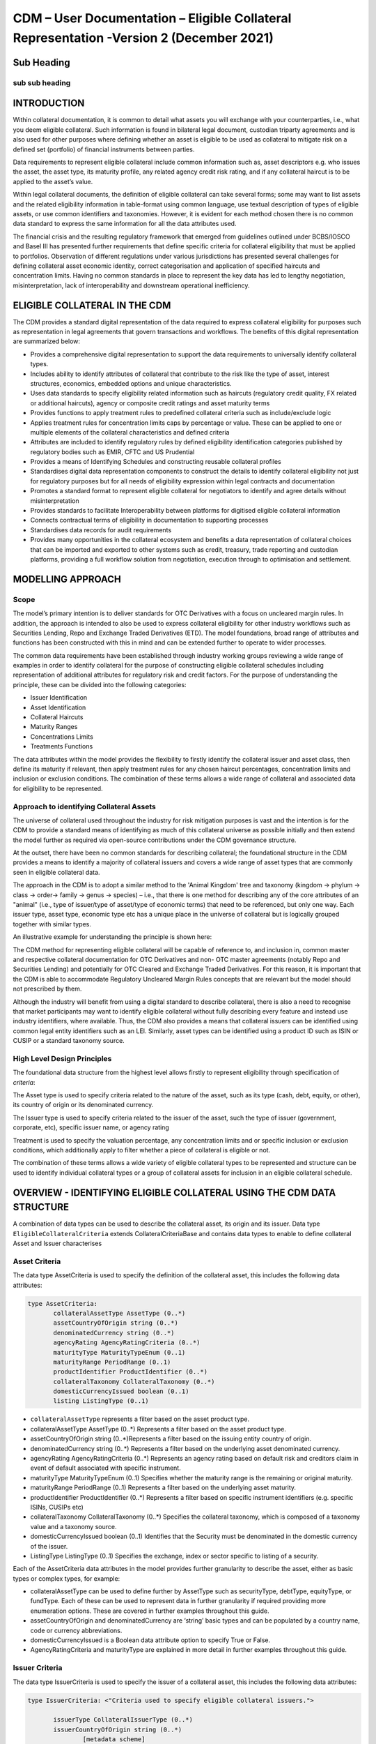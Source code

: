 CDM – User Documentation – Eligible Collateral Representation -Version 2 (December 2021)
============================================================================================



Sub Heading
-----------

sub sub heading
^^^^^^^^^^^^^^^

INTRODUCTION
------------

Within collateral documentation, it is common to detail what assets you
will exchange with your counterparties, i.e., what you deem eligible
collateral. Such information is found in bilateral legal document,
custodian triparty agreements and is also used for other purposes where
defining whether an asset is eligible to be used as collateral to
mitigate risk on a defined set (portfolio) of financial instruments
between parties.

Data requirements to represent eligible collateral include common
information such as, asset descriptors e.g. who issues the asset, the
asset type, its maturity profile, any related agency credit risk rating,
and if any collateral haircut is to be applied to the asset’s value.

Within legal collateral documents, the definition of eligible collateral
can take several forms; some may want to list assets and the related
eligibility information in table-format using common language, use
textual description of types of eligible assets, or use common
identifiers and taxonomies. However, it is evident for each method
chosen there is no common data standard to express the same information
for all the data attributes used.

The financial crisis and the resulting regulatory framework that emerged
from guidelines outlined under BCBS/IOSCO and Basel III has presented
further requirements that define specific criteria for collateral
eligibility that must be applied to portfolios. Observation of different
regulations under various jurisdictions has presented several challenges
for defining collateral asset economic identity, correct categorisation
and application of specified haircuts and concentration limits. Having
no common standards in place to represent the key data has led to
lengthy negotiation, misinterpretation, lack of interoperability and
downstream operational inefficiency.

ELIGIBLE COLLATERAL IN THE CDM
------------------------------

The CDM provides a standard digital representation of the data required
to express collateral eligibility for purposes such as representation in
legal agreements that govern transactions and workflows. The benefits of
this digital representation are summarized below:

-  Provides a comprehensive digital representation to support the data
   requirements to universally identify collateral types.

-  Includes ability to identify attributes of collateral that contribute
   to the risk like the type of asset, interest structures, economics,
   embedded options and unique characteristics.

-  Uses data standards to specify eligibility related information such
   as haircuts (regulatory credit quality, FX related or additional
   haircuts), agency or composite credit ratings and asset maturity
   terms

-  Provides functions to apply treatment rules to predefined collateral
   criteria such as include/exclude logic

-  Applies treatment rules for concentration limits caps by percentage
   or value. These can be applied to one or multiple elements of the
   collateral characteristics and defined criteria

-  Attributes are included to identify regulatory rules by defined
   eligibility identification categories published by regulatory bodies
   such as EMIR, CFTC and US Prudential

-  Provides a means of Identifying Schedules and constructing reusable
   collateral profiles

-  Standardises digital data representation components to construct the
   details to identify collateral eligibility not just for regulatory
   purposes but for all needs of eligibility expression within legal
   contracts and documentation

-  Promotes a standard format to represent eligible collateral for
   negotiators to identify and agree details without misinterpretation

-  Provides standards to facilitate Interoperability between platforms
   for digitised eligible collateral information

-  Connects contractual terms of eligibility in documentation to
   supporting processes

-  Standardises data records for audit requirements

-  Provides many opportunities in the collateral ecosystem and benefits
   a data representation of collateral choices that can be imported and
   exported to other systems such as credit, treasury, trade reporting
   and custodian platforms, providing a full workflow solution from
   negotiation, execution through to optimisation and settlement.

MODELLING APPROACH
------------------

Scope
^^^^^

The model’s primary intention is to deliver standards for OTC
Derivatives with a focus on uncleared margin rules. In addition, the
approach is intended to also be used to express collateral eligibility
for other industry workflows such as Securities Lending, Repo and
Exchange Traded Derivatives (ETD). The model foundations, broad range of
attributes and functions has been constructed with this in mind and can
be extended further to operate to wider processes.

The common data requirements have been established through industry
working groups reviewing a wide range of examples in order to identify
collateral for the purpose of constructing eligible collateral schedules
including representation of additional attributes for regulatory risk
and credit factors. For the purpose of understanding the principle,
these can be divided into the following categories:

-  Issuer Identification

-  Asset Identification

-  Collateral Haircuts

-  Maturity Ranges

-  Concentrations Limits

-  Treatments Functions

The data attributes within the model provides the flexibility to firstly
identify the collateral issuer and asset class, then define its maturity
if relevant, then apply treatment rules for any chosen haircut
percentages, concentration limits and inclusion or exclusion conditions.
The combination of these terms allows a wide range of collateral and
associated data for eligibility to be represented.

Approach to identifying Collateral Assets
^^^^^^^^^^^^^^^^^^^^^^^^^^^^^^^^^^^^^^^^^

The universe of collateral used throughout the industry for risk
mitigation purposes is vast and the intention is for the CDM to provide
a standard means of identifying as much of this collateral universe as
possible initially and then extend the model further as required via
open-source contributions under the CDM governance structure.

At the outset, there have been no common standards for describing
collateral; the foundational structure in the CDM provides a means to
identify a majority of collateral issuers and covers a wide range of
asset types that are commonly seen in eligible collateral data.

The approach in the CDM is to adopt a similar method to the 'Animal
Kingdom' tree and taxonomy (kingdom → phylum → class → order→ family →
genus → species) – i.e., that there is one method for describing any of
the core attributes of an "animal" (i.e., type of issuer/type of
asset/type of economic terms) that need to be referenced, but only one
way. Each issuer type, asset type, economic type etc has a unique place
in the universe of collateral but is logically grouped together with
similar types.

An illustrative example for understanding the principle is shown here:

.. image:: collateral-asset-identifier-tree.png
   :width: 6.85159in
   :height: 3.24844in

The CDM method for representing eligible collateral will be capable of
reference to, and inclusion in, common master and respective collateral
documentation for OTC Derivatives and non- OTC master agreements
(notably Repo and Securities Lending) and potentially for OTC Cleared
and Exchange Traded Derivatives. For this reason, it is important that
the CDM is able to accommodate Regulatory Uncleared Margin Rules
concepts that are relevant but the model should not prescribed by them.

Although the industry will benefit from using a digital standard to
describe collateral, there is also a need to recognise that market
participants may want to identify eligible collateral without fully
describing every feature and instead use industry identifiers, where
available. Thus, the CDM also provides a means that collateral issuers
can be identified using common legal entity identifiers such as an LEI.
Similarly, asset types can be identified using a product ID such as ISIN
or CUSIP or a standard taxonomy source.

High Level Design Principles
^^^^^^^^^^^^^^^^^^^^^^^^^^^^

The foundational data structure from the highest level allows firstly to
represent eligibility through specification of *criteria*:

.. image:: cdm-graphical-ecs.png
   :width: 6.26806in
   :height: 1.1083in

The Asset type is used to specify criteria related to the nature of the
asset, such as its type (cash, debt, equity, or other), its country of
origin or its denominated currency.

The Issuer type is used to specify criteria related to the issuer of the
asset, such the type of issuer (government, corporate, etc), specific
issuer name, or agency rating

Treatment is used to specify the valuation percentage, any concentration
limits and or specific inclusion or exclusion conditions, which
additionally apply to filter whether a piece of collateral is eligible
or not.

The combination of these terms allows a wide variety of eligible
collateral types to be represented and structure can be used to identify
individual collateral types or a group of collateral assets for
inclusion in an eligible collateral schedule.

OVERVIEW - IDENTIFYING ELIGIBLE COLLATERAL USING THE CDM DATA STRUCTURE
-----------------------------------------------------------------------

A combination of data types can be used to describe the collateral
asset, its origin and its issuer. Data type ``EligibleCollateralCriteria``
extends CollateralCriteriaBase and contains data types to enable to
define collateral Asset and Issuer characterises

Asset Criteria
^^^^^^^^^^^^^^

The data type AssetCriteria is used to specify the definition of the
collateral asset, this includes the following data attributes:


.. code-block:: Haskal

 type AssetCriteria:
	collateralAssetType AssetType (0..*)
	assetCountryOfOrigin string (0..*)
	denominatedCurrency string (0..*)
	agencyRating AgencyRatingCriteria (0..*)
	maturityType MaturityTypeEnum (0..1) 
	maturityRange PeriodRange (0..1)
	productIdentifier ProductIdentifier (0..*)
	collateralTaxonomy CollateralTaxonomy (0..*)
	domesticCurrencyIssued boolean (0..1)
	listing ListingType (0..1)

-  ``collateralAssetType`` represents a filter based on the asset product type.


-  collateralAssetType AssetType (0..*) Represents a filter based on the
   asset product type.

-  assetCountryOfOrigin string (0..*)Represents a filter based on the
   issuing entity country of origin.

-  denominatedCurrency string (0..*) Represents a filter based on the
   underlying asset denominated currency.

-  agencyRating AgencyRatingCriteria (0..*) Represents an agency rating
   based on default risk and creditors claim in event of default
   associated with specific instrument.

-  maturityType MaturityTypeEnum (0..1) Specifies whether the maturity
   range is the remaining or original maturity.

-  maturityRange PeriodRange (0..1) Represents a filter based on the
   underlying asset maturity.

-  productIdentifier ProductIdentifier (0..*) Represents a filter based
   on specific instrument identifiers (e.g. specific ISINs, CUSIPs etc)

-  collateralTaxonomy CollateralTaxonomy (0..*) Specifies the collateral
   taxonomy, which is composed of a taxonomy value and a taxonomy
   source.

-  domesticCurrencyIssued boolean (0..1) Identifies that the Security
   must be denominated in the domestic currency of the issuer.

-  ListingType ListingType (0..1) Specifies the exchange, index or
   sector specific to listing of a security.




Each of the AssetCriteria data attributes in the model provides further
granularity to describe the asset, either as basic types or complex
types, for example:

-  collateralAssetType can be used to define further by AssetType such
   as securityType, debtType, equityType, or fundType. Each of these can
   be used to represent data in further granularity if required
   providing more enumeration options. These are covered in further
   examples throughout this guide.

-  assetCountryOfOrigin and denominatedCurrency are ‘string’ basic types
   and can be populated by a country name, code or currency
   abbreviations.

-  domesticCurrencyIssued is a Boolean data attribute option to specify
   True or False.

-  AgencyRatingCriteria and maturityType are explained in more detail in
   further examples throughout this guide.

Issuer Criteria
^^^^^^^^^^^^^^^

The data type IssuerCriteria is used to specify the issuer of a
collateral asset, this includes the following data attributes:

.. code-block:: Haskal

 type IssuerCriteria: <"Criteria used to specify eligible collateral issuers.">

	issuerType CollateralIssuerType (0..*) 
	issuerCountryOfOrigin string (0..*) 
		[metadata scheme]
	issuerName LegalEntity (0..*) 
	issuerAgencyRating AgencyRatingCriteria (0..*) 
	sovereignAgencyRating AgencyRatingCriteria (0..*) 
	counterpartyOwnIssuePermitted boolean (0..1) 
	
-  issuerType CollateralIssuerType (0..*) Represents a filter based on
   the type of entity issuing the asset.

-  issuerCountryOfOrigin string (0..*) Represents a filter based on the
   issuing entity country of origin, which is the same as filtering by
   eligible Sovereigns.

-  issuerName LegalEntity (0..*) Specifies the issuing entity name or
   LEI.

-  issuerAgencyRating AgencyRatingCriteria (0..*) Represents an agency
   rating based on default risk and creditors claim in event of default
   associated with asset issuer.

-  sovereignAgencyRating AgencyRatingCriteria (0..*) Represents an
   agency rating based on default risk of country.

-  counterpartyOwnIssuePermitted boolean (0..1) Represents a filter
   based on whether it is permitted for the underlying asset to be
   issued by the posting entity or part of their corporate family.

For each of the IssuerCriteria options, the model will provide further
options of granularity; for example issuerType will allow you to define
further express data for the detail to be more specific to the type of
issuer for example: SovereignCentralBank, QuasiGovernment,
RegionalGovernment and so on., If necessary, each will offer further
levels of granularity relevant to each issuer type. These will be
covered in more detail and in further examples throughout this guide.

Other attributes of IssuerCriteria can be used and added to your issuer
description, if required, and will give various levels of granularity
dependent on their nature and purpose in describing the issuer. For
example issuerCountryOfOrigin is a free format ‘string’ representation
to be populated by a country name, code.

counterpartyOwnIssuePermitted is a Boolean data option to specify Y/N.
issuerName is used to express a legal entity id as a ‘string’. Whereas,
other attributes will have more detailed options such as
IssuerAgencyRating These will be covered in more detail and in further
examples throughout this guide.

TREATMENT FUNCTIONS
-------------------

Treatment rules can be applied to eligible collateral in several ways
using data type CollateralTreatment which specifies the treatment terms
for the eligible collateral criteria specified . This includes a number
of options which are listed below:

-  ValuationTreatment Specification of the valuation treatment for the
   specified collateral, such as haircuts percentages.

-  concentrationLimit Specification of concentration limits applicable
   to the collateral criteria.

-  isIncluded A boolean attribute to specify whether collateral criteria
   are inclusion (True) or exclusion (False) criteria\ **.**

The CDM model is flexible so that these treatment rules can be applied
to the detail of data expression for eligible collateral on an
individual basis or across a group of issuer names or asset types or
combinations of both. Each treatment function will have its own set of
options and the model will provide further options of granularity.

Valuation Treatments
^^^^^^^^^^^^^^^^^^^^

CollateralValuationTreatment will allow for representation of different
types of haircuts, as follows . Please note: data expression for
percentages is a number with a condition to be expressed as a decimal
between 0 and 1.

-  haircutPercentage Specifies a haircut percentage to be applied to the
   value of asset and used as a discount factor to the value of the
   collateral asset, expressed as a percentage in decimal terms.

-  marginPercentage Specifies a percentage value of transaction needing
   to be posted as collateral expressed as a valuation.

-  fxHaircutPercentage Specifies an FX haircut applied to a specific
   asset which is agreed between the parties.

-  AdditionalHaircutPercentage Specifies a percentage value of any
   additional haircut to be applied to a collateral asset, the
   percentage value is expressed as the discount haircut to the value of
   the collateral.

Concentration Limits
^^^^^^^^^^^^^^^^^^^^

ConcentrationLimit,is another form of treatment which has a set of
attributes which allow concentration limits to be defined in two
alternative ways using ConcentrationLimitCriteria

*Generic method* : If you wish to apply a concentration limit to a set
of pre-defined eligible collateral details in the CDM, you would use
ConcentrationLimitType, ConcentrationLimitTypeEnum which allows you to
define which existing details to apply the concentration limit to from
an enumeration list including (Asset, Base currency, Issuer, Primary
Exchange, Sector.. etc)

*Specific method* : If you wish to apply a concentration limit to a
specific asset or issuer of asset, you would use the
ConcentrationLimitCriteria. This extends CollateralCriteriaBase and
allows you be more specific using the granular structures of the
IssuerCriteria and AssetCriteria to specify the details of the issuer or
asset you want to apply the concentration limit.

In addition, you would need to specify the form of the Concentration
limit being used as a value limit range to apply a cap (upper bound) or
floor (lower bound) to the identified asset, issuer or attributes. There
are two options that allow this to be represented in value or percentage
terms as follows:

-  valueLimit MoneyRange (0..1) Specifies the value of collateral limit
   represented as a range

-  percentageLimit MoneyRange (0..1) Specifies the percentage of
   collateral limit represented as a decimal number

There are conditions in the CDM when applying concentration limits that
constrain choices to:

-  one of the concentration limit methods (either a limit type or limit
   criteria must be specified)

-  one concentration limit type (either a value limit or percentage
   limit concentration must be specified)

Inclusion Rules
^^^^^^^^^^^^^^^

The collateral treatment function isIncluded can be used as a treatment
term for the eligible collateral criteria specified and indicate if the
collateral is eligible or not. Therefore a Boolean data attribute is
applied using one of the following:

-  (True) Collateral Inclusion

-  (False) Collateral Exclusion

ADDITIONAL GRANULAR INFORMATION FOR ELIGIBLE COLLATERAL DATA CONSTRUCTION
-------------------------------------------------------------------------

The CDM data structure to express collateral eligibility has been
explored in more detail and it has been demonstrated where the
EligibleCollateralCriteria can be broken down into data related to
IssuerCriteria and AssetCriteria and rules can be applied using data for
CollateralTreatment.

The following section focuses on the more granular details of the
various data attributes available through IssuerCriteria and
AssetCriteria.

Collateral Asset and Issuer Types
^^^^^^^^^^^^^^^^^^^^^^^^^^^^^^^^^

Under data types for both IssuerCriteria and AssetCriteria the first
data attributes available to detail collateral are issuerType and
collateralAssetType these will offer additional data.

**Defining Collateral Issuers:**

issuerType allows for multiple expressions of data related to the issuer
using CollateralIssuerType (0..*)containing data attributes as follows:

issuerType IssuerTypeEnum (1..1) Origin of entity issuing the collateral
with the following enumerations shown as examples but not limited to:

-  SupraNational

-  SovereignCentralBank

-  RegionalGovernment

-  Corporate

Some attributes are extended to allow further granularity as shown in
the examples below:

supraNationalType SupraNationalIssuerTypeEnum (0..1) Represents types of
supranational entity issuing the asset, such as international
organisations and multilateral banks – with enumerations to define:

-  InternationalOrganisation

-  MultilateralBank

**Defining Collateral Assets:**

collateralAssetType allows for multiple expressions of data related to
the collateral asset using AssetType (0..*) which has further data
attributes as follows:

assetType AssetTypeEnum (1..1)- Represents the type of collateral asset
with data attributes to define

-  Security

-  Cash

-  Commodity

-  Other Collateral Products

securityType SecurityTypeEnum (0..1) - Represents the type of security-
with data attributes to define, as examples:

-  Debt

-  Equity

-  Fund

debtType DebtType (0..1)- Represents a filter based on the type of bond
which includes further optional granularity for certain characteristics
that may be required to define specific details related to debt type
assets such but not limited to as follows:

-  DebtClass

   -  Asset Backed

   -  Convertible

   -  RegCap

   -  Structured

-  DebtEconomics

   -  Debt Seniority

      -  *Secured*

      -  *Senior*

      -  *Subordinated*

   -  Debt Interest

      -  *Fixed*

      -  *Floating*

      -  *Inflation Linked*

   -  Debt Principal

      -  *Bullet*

      -  *Callable*

      -  *Puttable*

      -  *Amortising*

A similar structure exists for equityType and fundType and other
collateral assets types.

As well as defining the details of the asset and issuer of collateral
using the various attributes available in the CDM description tree,
there are other detailed criteria that may be required to define
collateral and for use in expressing eligibility details; the guide will
detail these and indicate the data structure available to define them.

Agency Ratings Criteria (Used within both Issuer and Asset Criteria)
^^^^^^^^^^^^^^^^^^^^^^^^^^^^^^^^^^^^^^^^^^^^^^^^^^^^^^^^^^^^^^^^^^^^

The use of specifying agency rating criteria for credit purposes can be
useful for many means in legal documentation to drive operational
outcomes such as collateral thresholds and event triggers. When defining
collateral eligibility, the CDM can represent collateral underlying
credit default risk in various ways by using agency rating sources.
These are useful and common for determining eligible collateral between
parties and those defined under regulatory rules for posting certain
margin types.

The model components are specified in the CDM using data type
AgencyRatingCriteria: - Represents class to specify multiple credit
notations alongside a conditional 'any' or 'all' qualifier.

For the purpose of use in defining eligible collateral this can be
applied to the following data attributes:

-  IssuerCriteria > issuerAgencyRating - Represents an agency rating
   based on default risk and creditors claim in event of default
   associated with asset issuer

-  IssuerCriteria > sovereignAgencyRating - Represents an agency rating
   based on default risk of the country of the issuer

-  AssetCriteria > agencyRating - Represents an agency rating based on
   default risk and creditors claim in event of default associated with
   specific instrument

Data type AgencyRatingCriteria Allows specification of the following
related information to eligible collateral

-  qualifier QuantifierEnum (1..1) Indicator for whether *all or any* of
   the agency ratings specified apply using the All or Any enumeration
   contained within QuantifierEnum

-  creditNotation CreditNotation (1..*)Indicates the agency rating
   criteria specified for the asset or issuer. This expands to offer
   further granularity for details relating to the credit details as
   follows:

   1. CreditRatingAgencyEnum A list of enumerated values to specify the
      rating agency or agencies, (all major rating agencies are
      supported)

   2. notation string (1..1) Specifies the credit rating notation. As it
      varies among credit rating agencies, the CDM does not currently
      specify each specific rating listed by each agency. The data
      ‘string’ allows the free format field to be populated with a
      rating , such as ‘AAA’

   3. scale string (0..1) Specifies the credit rating scale, with a
      typical distinction between short term, long term. The data
      ‘string’ allows the free format field to be populated with a scale
      indicator such as ‘long term’, ‘short term

   4. debt CreditRatingDebt (0..1) Specifies the credit rating debt type
      is for any credit notation associated debt related credit
      attributes if needed. This gives the additional flexibility option
      to identify amongst the credit criteria debt characteristics such
      as (high yield, deposits, investments grade) The data type extends
      to offer two options

      -  debtType string (0..1) This attribute is free format and used
         when only one debt type is specified

      -  debtTypes MultipleDebtTypes (0..1)This allows you to specify
         for than one multiple debt type characteristics and has a
         qualifying conditions to specify if you wish to include ‘All’
         or ‘Any’ of the elements listed in scope

   5. outlook CreditRatingOutlookEnum (0..1) This data attributes allows
      you to specify the a credit rating outlook assessment that is
      commonly determine by rating agencies. It is an indication of the
      potential direction of a long-term credit rating over the
      intermediate term, which is generally up to two years for
      investment grade and generally up to one year for speculative
      grade. The enumeration list allows you to specify if required one
      of the following outlook terminology

      -  Positive (A rating may be raised)

      -  Negative (A rating may be lowered)

      -  Stable (A rating is not likely to change)

      -  Developing (A rating may be raised, lowered, or affirmed)

   6. creditWatch CreditRatingCreditWatchEnum (0..1) Similar to
      detailing a type of credit outlook, credit agencies will also
      identify individual credit by a means of a monitoring (watch)
      status for an undefined period. This watch status can be expressed
      using the following data terminology under this enumeration list.

      -  Positive (A rating may be raised)

      -  Negative (A rating may be lowered)

      -  Developing (A rating may be raised, lowered, or affirmed)

-  mismatchResolution CreditNotationMismatchResolutionEnum (0..1)If
   several agency issue ratings are being specified that are not
   necessarily equivalent of each, this data attribute allows you to
   label which one has certain characteristics amongst the others, such
   as lowest or highest etc, the following enumerations are available:

   -  Lowest

   -  Highest

   -  Reference Agency

   -  Average

   -  Second Best

-  referenceAgency CreditRatingAgencyEnum (0..1)This part of the agency
   rating criteria again allows you to specify from the list of
   enumerated values for the rating agency. But in this case it is to
   identify the rating agency if you need to determine one from others
   if you used the data attribute referenceAgency in the
   CreditNotationMismatchResolutionEnum as outlined above.

-  boundary CreditNotationBoundaryEnum (0..1) Indicates the boundary of
   a credit agency rating i.e minimum or maximum.

A condition exists If the mismatch resolution choice is
ReferenceAgency,you must ensure that the reference agency is specified
through the CreditRatingAgencyEnum (0..1)

*For example:*

Through CreditNotation the following data has been specified:

S&P AAA

Moodys Aaa

Fitch AAA

Then one of these needed to be specified as the dominant rating as an
example (Moodys), you would express mismatchResolution>
CreditNotationMismatchResolutionEnum> **ReferenceAgency**

referenceAgency> CreditRatingAgencyEnum> **Moodys**

Collateral Taxonomy (Used within Asset Criteria)
^^^^^^^^^^^^^^^^^^^^^^^^^^^^^^^^^^^^^^^^^^^^^^^^

It is understood that data used to determine asset types used in
eligible collateral schedules can often refer to common structured
standard pre-defined taxonomy sources. Although the purpose of the CDM
is to encourage one standard representation of data for asset types,
there are circumstances where assets are organised and labelled into
categories, such as by regulators. In some circumstances, it may be a
requirement to refer to these identifiable sources. In the CDM, these
taxonomy sources can be referenced in a consistent representation.

The CDM allows the definition of, and reference to, certain taxonomy
sources to be used to express details for eligibility. These can be used
as an additional means of expressing asset types outside of the
descriptions tree or alongside it. Under data type AssetCriteria there
are data attributes to reference collateral related taxonomy sources as
follows:

Data Type collateralTaxonomy CollateralTaxonomy (0..*) will allow for
specification of the collateral taxonomy, which is composed of a
taxonomy value and a taxonomy source.

-  The data attribute taxonomySource TaxonomySourceEnum (1..1) must be
   specified and will provide the following options through the
   enumerations list:

   -  CFI (The ISO 10962 Classification of Financial Instruments code)

   -  ISDA (The ISDA product taxonomy)

   -  ICAD (ISDA Collateral Asset Definition Identifier code)

   -  EU EMIR Eligible Collateral Asset Class (European Union Eligible
      Collateral Assets classification categories based on EMIR
      Uncleared Margin Rules)

   -  UK EMIR Eligible Collateral Asset Class (UK EMIR Eligible
      Collateral Assets classification categories based on UK EMIR
      Uncleared Margin Rules)

   -  US CFTC PR Eligible Collateral Asset Class (US Eligible Collateral
      Assets classification categories based on Uncleared Margin Rules
      published by the CFTC and the US Prudential Regulators)

The options CFI, ISDA and ICAD would be further expressed with the
flexible data *‘string’* representation through data type
ProductTaxonomy.

However the regulatory ‘Eligible Collateral Asset Class’ rules have
individual enumeration lists unique to their asset class categories
identified under each of the respective regulatory bodies. Therefore if
these are selected as taxonomy sources through TaxonomySourceEnum it is
required to specify details from the related enumeration lists that
exist under data type CollateralTaxonomyValue, these are shown below:

-  eu_EMIR_EligibleCollateral EU_EMIR_EligibleCollateralEnum (0..*)

-  uk_EMIR_EligibleCollateral UK_EMIR_EligibleCollateralEnum (0..*)

-  us_CFTC_PR_EligibleCollateral US_CFTC_PR_EligibleCollateralEnum
   (0..*)

-  nonEnumeratedTaxonomyValue string (0..*)

Please note: The regime codes are not mandatory and are based on
reference to the regulatory eligible categories, but do not qualify the
regulations. The CDM only provides a standard data representation so
that institutions can recognize the same information.

Each enumeration has a full description of what regulatory published
rules the list of eligible collateral assets classification
codes/categories are based on. Under each enumeration list there are a
number of categorised eligible asset groups which have been identified
under each set of regulatory rules. Some limited examples of these are
shown below which are contained in the EU_EMIR_EligibleCollateralEnum
list:

-  EU_EMIRTypeA -Denotes Cash in the form of money credited to an
   account in any currency, or similar claims for the repayment of
   money, such as money market deposits.

-  EU_EMIRTypeB - Denotes gold in the form of allocated pure gold
   bullion of recognised good delivery.

-  EU_EMIRTypeC -Denotes debt securities issued by Member States'
   central governments or central banks.

The cardinality for these enumeration lists (0..*) denotes that multiple
values can be provided so several categories can be applied to a line of
data expressed in an eligibility schedules/ profile.

The final attribute in CollateralTaxonomyValue,
nonEnumeratedTaxonomyValue string (0..*), offers additional data
expression outside of the listed taxonomy values, for use when a
taxonomy value is not enumerated in the model.

There are conditions associated to the use of the data attributes within
CollateralTaxonomyValue to ensure correct use of the data. These
conditions enforce the specified regulatory enumerated list to match the
taxonomy source. Therefore as an example you can only specify a category
from the EMIR enumerations list if the taxonomy source is
EU_EMIR_EligibleCollateralAssetClass

Maturity Profiles (Used within Asset Criteria)
^^^^^^^^^^^^^^^^^^^^^^^^^^^^^^^^^^^^^^^^^^^^^^

The expression of collateral life span periods and specific maturity
dates is a common eligibility characteristic and may be needed for
determining other key collateral treatments such as haircut percentages.
The CDM has various approaches for representing assets maturities, they
are data attributes within the data type AssetCriteria as follows:

-  maturityType MaturityTypeEnum (0..1)- Allows specification of the
   type of maturity range and has the following enumerated values:

   -  Remaining Maturity

   -  Original Maturity

   -  From Issuance

-  maturityRange PeriodRange (0..1) Allows filtering on the underlying
   asset maturity through definition of a lower and upper bound range
   using data type PeriodRange. Using Period Bound (1..1) for both ends
   of the scale you would need to specify the period, for example:

   -  ‘lower bound’ 1Y , representing one year using the Period>
      periodMultiplier int (1..1)\ **1** and period PeriodEnum
      (1..1)\ **Y**

   -  ‘upper bound’ 5Y, representing 5 years using the Period>
      periodMultiplier int (1..1)\ **5** and period PeriodEnum
      (1..1)\ **Y**

   -  In addition Period Bound (1..1)has the inclusive boolean (1..1) to
      indicate whether the period bound is inclusive, e.g. for a lower
      bound, false would indicate greater than, whereas true would
      indicate greater than or equal to.

A combination of these data attributes combined allows specificity of
the maturity profile of collateral asset types and definition of a range
that would sit alongside the other asset data criteria. Multiple
maturity ranges can be listed for and associated to one asset type,
varied collateral treatment haircuts can then be added to each of the
ranges, this would be a common feature of a collateral eligibility
schedule especially if there is an uncleared margin rules regulatory
requirement.

Product Identifier (Used within Asset Criteria)
^^^^^^^^^^^^^^^^^^^^^^^^^^^^^^^^^^^^^^^^^^^^^^^

The CDM model as described throughout this guide will allow the user to
define collateral assets through the granular structure of the
AssetCriteria, but we must understand that expression of asset details
for eligibility purposes can take other forms across the universe of
collateral, for some processes there is a requirement to use certain
product identifiers. Data type productIdentifier can be used to express
specific instrument identifiers such as ISINs, CUSIPs etc. There is a
section within the CDM documentation that covers this area of the model,
this can be found in the following link
https://docs.rosetta-technology.io/cdm/documentation/source/documentation.html#products-with-identifiers

Listing (Used within Asset Criteria)
^^^^^^^^^^^^^^^^^^^^^^^^^^^^^^^^^^^^

Additional details may be required to describe asset characteristics
related to a securities financial listing, exchange, sector or specified
indices, if relevant these are used to express eligibility details in
documentation and collateral profiles. The data type listing ListingType
(0..1) contained within AssetCriteria can be used to specification such
listing criteria. This expands to three attributes that can be used
individually or together :

-  exchange string (0..1) Represents a filter based on the primary stock
   exchange facilitating the listing of companies, exchange of Stocks,
   Exchange traded Derivatives, Bonds, and other Securities.

-  sector string (0..1) Represents a filter based on an industry sector
   defined under a system for classifying industry types such as ‘Global
   Industry Classification Standard (GICS)’ and ‘North American Industry
   Classification System (NAICS) or other related industry sector
   reference data.

-  index Index (0..1) – Represents a filter based on an index that
   measures a stock market, or a subset of a stock market. The \`Index\`
   data type can be used in the CDM to define an index in terms of a
   \`ProductIdentifier’ and an enumeration identifying the index
   constituent type.

USING THE CDM DATA REPRESENTATION TO CONSTRUCT ELIGIBLE COLLATERAL INFORMATION
------------------------------------------------------------------------------

This user guide provides an overview of the data available to represent
details for expressing eligibility inclusive of the asset criteria,
issuer criteria and the collateral treatment inclusion rules, valuation
percentages and concentration limits. However, a combination of how the
data is represented and structured will determine specific outcomes.

The data can be specified and organised as a list of attributes, such as
descriptive details of the asset and the issuer, to identify the makeup
of collateral.

This list can be made up of multiple attributes from both the asset or
issuer criteria and be grouped together. Items listed in this way using
the same level in the CDM are defined as an ‘and’ relationship. However,
opportunities exist in the CDM data structure to extended lists within a
list and add another level to both asset and issuer criteria which will
operate as an ‘or’ relationship. An example of this would be within data
type AssetCriteria there is an option to define a denominatedCurrency
(0..*); this data attribute with an open cardinality allows for a
definition of a list of currencies and describes where a ‘or’
relationship exists.

Each list combination identified in this way can then have specific
treatment rules applied to it.

For example, a simple list can be constructed as follows:

AssetCriteria>

-  collateralAssetType>assetType: **CASH**

-  denominatedCurrency: **USD**

And then the following treatment applied to the list

Treatment>

-  isIncluded: **TRUE**

-  haircutPercentage\ **: 0.005**

The outcome is- USD CASH IS ELIGIBLE AT 99.5% VALUE/ or WITH 0.5%
HAIRCUT

To extend this example further a digital JSON output extract of the same
details is show here:

.. code-block:: Javascript

 {
 "criteria": [{
    "asset": [{
          "collateralAssetType": [{
            	"assetType": "CASH"
 				}],
          "denominatedCurrency": [{
            	"value": "USD"
 }]
          }],
        "treatment": {
            "haircutPercentage": {
                "haircutPercentage": 0.005
                },
            "isIncluded": true
            }		

